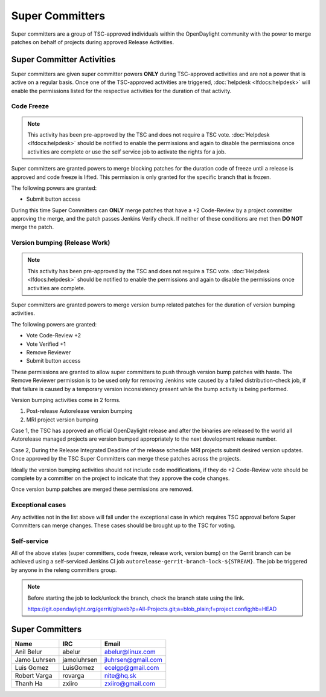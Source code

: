 ****************
Super Committers
****************

Super committers are a group of TSC-approved individuals within the
OpenDaylight community with the power to merge patches on behalf of projects
during approved Release Activities.


Super Committer Activities
--------------------------

Super committers are given super committer powers **ONLY** during TSC-approved
activities and are not a power that is active on a regular basis. Once one of
the TSC-approved activities are triggered, :doc:`helpdesk <lfdocs:helpdesk>`
will enable the permissions listed for the respective activities for the
duration of that activity.

Code Freeze
'''''''''''

.. note::

   This activity has been pre-approved by the TSC and does not require a TSC
   vote. :doc:`Helpdesk <lfdocs:helpdesk>` should be notified to enable the
   permissions and again to disable the permissions once activities are
   complete or use the self service job to activate the rights for a job.

Super committers are granted powers to merge blocking patches for the duration
code of freeze until a release is approved and code freeze is lifted. This
permission is only granted for the specific branch that is frozen.

The following powers are granted:

* Submit button access

During this time Super Committers can **ONLY** merge patches that have a +2
Code-Review by a project committer approving the merge, and the patch passes
Jenkins Verify check. If neither of these conditions are met then **DO NOT**
merge the patch.

Version bumping (Release Work)
''''''''''''''''''''''''''''''

.. note::

   This activity has been pre-approved by the TSC and does not require a TSC
   vote. :doc:`Helpdesk <lfdocs:helpdesk>` should be notified to enable the
   permissions and again to disable the permissions once activities are
   complete.

Super committers are granted powers to merge version bump related patches for
the duration of version bumping activities.

The following powers are granted:

* Vote Code-Review +2
* Vote Verified +1
* Remove Reviewer
* Submit button access

These permissions are granted to allow super committers to push through version
bump patches with haste. The Remove Reviewer permission is to be used only for
removing Jenkins vote caused by a failed distribution-check job, if that
failure is caused by a temporary version inconsistency present while the bump
activity is being performed.

Version bumping activities come in 2 forms.

1. Post-release Autorelease version bumping
2. MRI project version bumping

Case 1, the TSC has approved an official OpenDaylight release and after the
binaries are released to the world all Autorelease managed projects are version
bumped appropriately to the next development release number.

Case 2, During the Release Integrated Deadline of the release schedule MRI
projects submit desired version updates. Once approved by the TSC Super
Committers can merge these patches across the projects.

Ideally the version bumping activities should not include code modifications,
if they do +2 Code-Review vote should be complete by a committer on the project
to indicate that they approve the code changes.

Once version bump patches are merged these permissions are removed.

Exceptional cases
'''''''''''''''''

Any activities not in the list above will fall under the exceptional case in
which requires TSC approval before Super Committers can merge changes. These
cases should be brought up to the TSC for voting.

Self-service
''''''''''''

All of the above states (super committers, code freeze, release work, version
bump) on the Gerrit branch can be achieved using a self-serviced Jenkins CI job
``autorelease-gerrit-branch-lock-${STREAM}``. The job be triggered by anyone
in the releng committers group.

.. note::

   Before starting the job to lock/unlock the branch, check the branch state
   using the link.

   https://git.opendaylight.org/gerrit/gitweb?p=All-Projects.git;a=blob_plain;f=project.config;hb=HEAD


Super Committers
----------------

========================= =================== =================================
Name                      IRC                 Email
========================= =================== =================================
Anil Belur                abelur              abelur@linux.com
Jamo Luhrsen              jamoluhrsen         jluhrsen@gmail.com
Luis Gomez                LuisGomez           ecelgp@gmail.com
Robert Varga              rovarga             nite@hq.sk
Thanh Ha                  zxiiro              zxiiro@gmail.com
========================= =================== =================================

